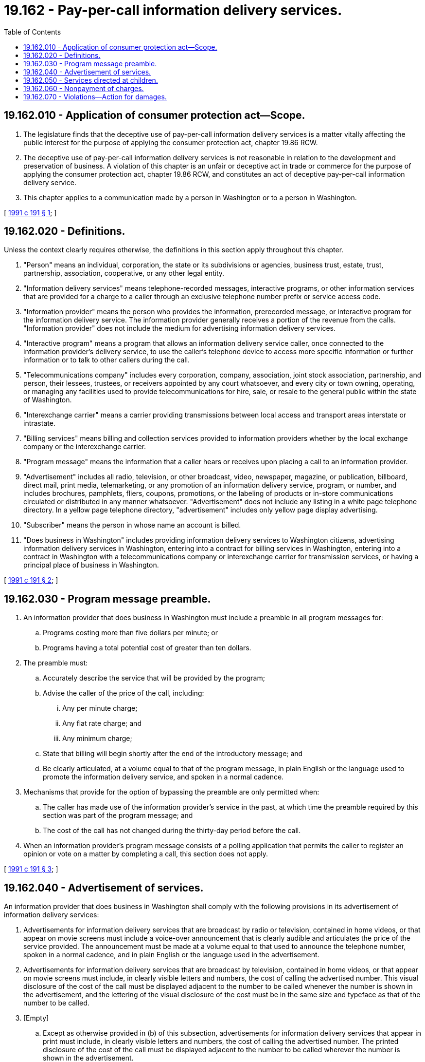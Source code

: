 = 19.162 - Pay-per-call information delivery services.
:toc:

== 19.162.010 - Application of consumer protection act—Scope.
. The legislature finds that the deceptive use of pay-per-call information delivery services is a matter vitally affecting the public interest for the purpose of applying the consumer protection act, chapter 19.86 RCW.

. The deceptive use of pay-per-call information delivery services is not reasonable in relation to the development and preservation of business. A violation of this chapter is an unfair or deceptive act in trade or commerce for the purpose of applying the consumer protection act, chapter 19.86 RCW, and constitutes an act of deceptive pay-per-call information delivery service.

. This chapter applies to a communication made by a person in Washington or to a person in Washington.

[ http://lawfilesext.leg.wa.gov/biennium/1991-92/Pdf/Bills/Session%20Laws/Senate/5518-S.SL.pdf?cite=1991%20c%20191%20§%201[1991 c 191 § 1]; ]

== 19.162.020 - Definitions.
Unless the context clearly requires otherwise, the definitions in this section apply throughout this chapter.

. "Person" means an individual, corporation, the state or its subdivisions or agencies, business trust, estate, trust, partnership, association, cooperative, or any other legal entity.

. "Information delivery services" means telephone-recorded messages, interactive programs, or other information services that are provided for a charge to a caller through an exclusive telephone number prefix or service access code.

. "Information provider" means the person who provides the information, prerecorded message, or interactive program for the information delivery service. The information provider generally receives a portion of the revenue from the calls. "Information provider" does not include the medium for advertising information delivery services.

. "Interactive program" means a program that allows an information delivery service caller, once connected to the information provider's delivery service, to use the caller's telephone device to access more specific information or further information or to talk to other callers during the call.

. "Telecommunications company" includes every corporation, company, association, joint stock association, partnership, and person, their lessees, trustees, or receivers appointed by any court whatsoever, and every city or town owning, operating, or managing any facilities used to provide telecommunications for hire, sale, or resale to the general public within the state of Washington.

. "Interexchange carrier" means a carrier providing transmissions between local access and transport areas interstate or intrastate.

. "Billing services" means billing and collection services provided to information providers whether by the local exchange company or the interexchange carrier.

. "Program message" means the information that a caller hears or receives upon placing a call to an information provider.

. "Advertisement" includes all radio, television, or other broadcast, video, newspaper, magazine, or publication, billboard, direct mail, print media, telemarketing, or any promotion of an information delivery service, program, or number, and includes brochures, pamphlets, fliers, coupons, promotions, or the labeling of products or in-store communications circulated or distributed in any manner whatsoever. "Advertisement" does not include any listing in a white page telephone directory. In a yellow page telephone directory, "advertisement" includes only yellow page display advertising.

. "Subscriber" means the person in whose name an account is billed.

. "Does business in Washington" includes providing information delivery services to Washington citizens, advertising information delivery services in Washington, entering into a contract for billing services in Washington, entering into a contract in Washington with a telecommunications company or interexchange carrier for transmission services, or having a principal place of business in Washington.

[ http://lawfilesext.leg.wa.gov/biennium/1991-92/Pdf/Bills/Session%20Laws/Senate/5518-S.SL.pdf?cite=1991%20c%20191%20§%202[1991 c 191 § 2]; ]

== 19.162.030 - Program message preamble.
. An information provider that does business in Washington must include a preamble in all program messages for:

.. Programs costing more than five dollars per minute; or

.. Programs having a total potential cost of greater than ten dollars.

. The preamble must:

.. Accurately describe the service that will be provided by the program;

.. Advise the caller of the price of the call, including:

... Any per minute charge;

... Any flat rate charge; and

... Any minimum charge;

.. State that billing will begin shortly after the end of the introductory message; and

.. Be clearly articulated, at a volume equal to that of the program message, in plain English or the language used to promote the information delivery service, and spoken in a normal cadence.

. Mechanisms that provide for the option of bypassing the preamble are only permitted when:

.. The caller has made use of the information provider's service in the past, at which time the preamble required by this section was part of the program message; and

.. The cost of the call has not changed during the thirty-day period before the call.

. When an information provider's program message consists of a polling application that permits the caller to register an opinion or vote on a matter by completing a call, this section does not apply.

[ http://lawfilesext.leg.wa.gov/biennium/1991-92/Pdf/Bills/Session%20Laws/Senate/5518-S.SL.pdf?cite=1991%20c%20191%20§%203[1991 c 191 § 3]; ]

== 19.162.040 - Advertisement of services.
An information provider that does business in Washington shall comply with the following provisions in its advertisement of information delivery services:

. Advertisements for information delivery services that are broadcast by radio or television, contained in home videos, or that appear on movie screens must include a voice-over announcement that is clearly audible and articulates the price of the service provided. The announcement must be made at a volume equal to that used to announce the telephone number, spoken in a normal cadence, and in plain English or the language used in the advertisement.

. Advertisements for information delivery services that are broadcast by television, contained in home videos, or that appear on movie screens must include, in clearly visible letters and numbers, the cost of calling the advertised number. This visual disclosure of the cost of the call must be displayed adjacent to the number to be called whenever the number is shown in the advertisement, and the lettering of the visual disclosure of the cost must be in the same size and typeface as that of the number to be called.

. [Empty]
.. Except as otherwise provided in (b) of this subsection, advertisements for information delivery services that appear in print must include, in clearly visible letters and numbers, the cost of calling the advertised number. The printed disclosure of the cost of the call must be displayed adjacent to the number to be called wherever the number is shown in the advertisement.

.. In telephone directory yellow page display advertising and in printed materials published not more than three times a year, instead of disclosing the cost of the service, advertisements for information delivery services, shall include the conspicuous disclosure that the call is a pay-per-call service.

. The advertised price or cost of the information delivery service must include:

.. Any per minute charge;

.. Any flat rate charge; and

.. Any minimum charge.

[ http://lawfilesext.leg.wa.gov/biennium/1991-92/Pdf/Bills/Session%20Laws/Senate/5518-S.SL.pdf?cite=1991%20c%20191%20§%204[1991 c 191 § 4]; ]

== 19.162.050 - Services directed at children.
An information provider that does business in the state of Washington shall not direct information delivery services to children under the age of twelve years unless the information provider complies with the following provisions:

. Interactive calls where children under the age of twelve years can speak to other children under the age of twelve years are prohibited.

. Programs directed to children under the age of twelve where the children are asked to provide their names, addresses, telephone numbers, or other identifying information are prohibited.

. Advertisements for information delivery services that are directed to children under the age of twelve years must contain a visual disclosure that clearly and conspicuously in the case of print and broadcast advertising, and audibly in the case of broadcast advertising, states that children under the age of twelve years must obtain parental consent before placing a call to the advertised number.

. Program messages that encourage children under the age of twelve years to make increased numbers of calls in order to obtain progressively more valuable prizes, awards, or similarly denominated items are prohibited.

. Advertisements for information delivery services that are directed to children under the age of twelve years must contain, in age-appropriate language, an accurate description of the services being provided. In the case of print advertising, the information must be clear and conspicuous and in the case of broadcast advertising, it must be visually displayed clearly and conspicuously and verbally disclosed in an audible, clearly articulated manner.

. Program messages that are directed to children under the age of twelve years that employ broadcast advertising where an electronic tone signal is emitted during the broadcast of the advertisement that automatically dials the program message are prohibited.

[ http://lawfilesext.leg.wa.gov/biennium/1991-92/Pdf/Bills/Session%20Laws/Senate/5518-S.SL.pdf?cite=1991%20c%20191%20§%205[1991 c 191 § 5]; ]

== 19.162.060 - Nonpayment of charges.
An information provider's failure to substantially comply with any of the provisions of RCW 19.162.030 through 19.162.050 is a defense to the nonpayment of charges accrued as a result of using the information provider's services, billed by any entity, including but not limited to telecommunications companies and interexchange carriers.

[ http://lawfilesext.leg.wa.gov/biennium/1991-92/Pdf/Bills/Session%20Laws/Senate/5518-S.SL.pdf?cite=1991%20c%20191%20§%206[1991 c 191 § 6]; ]

== 19.162.070 - Violations—Action for damages.
A person who suffers damage from a violation of this chapter may bring an action against an information provider. In an action alleging a violation of this chapter, the court may award the greater of three times the actual damages sustained by the person or five hundred dollars; equitable relief, including but not limited to an injunction and restitution of money and property; attorneys' fees and costs; and any other relief that the court deems proper. For purposes of this section, a telecommunications company or interexchange carrier is a person.

[ http://lawfilesext.leg.wa.gov/biennium/1991-92/Pdf/Bills/Session%20Laws/Senate/5518-S.SL.pdf?cite=1991%20c%20191%20§%207[1991 c 191 § 7]; ]


